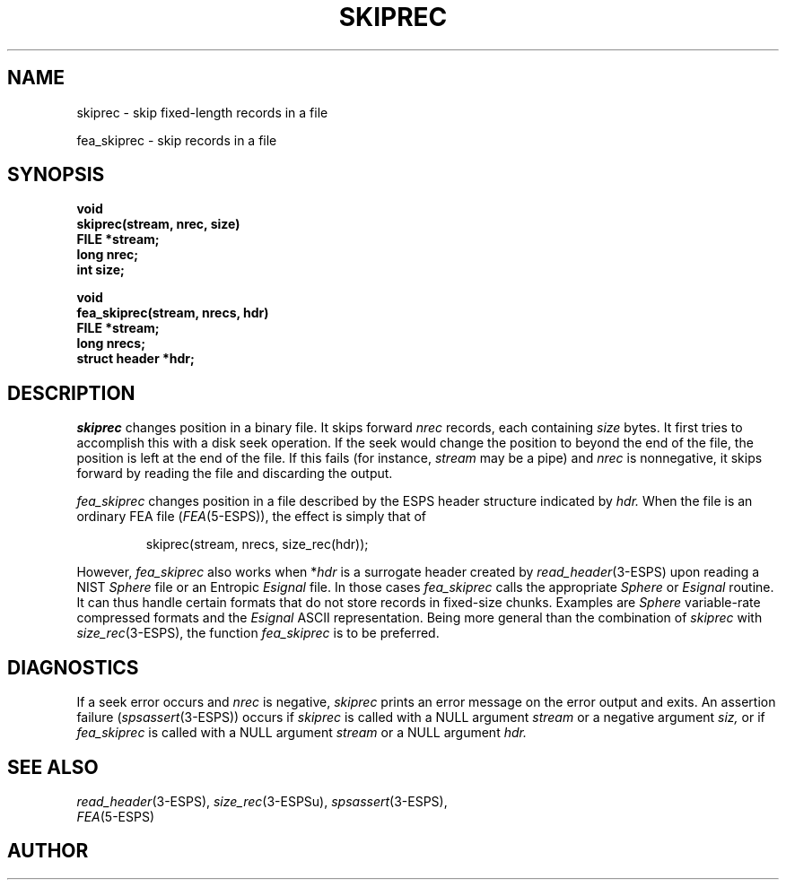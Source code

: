 .\" Copyright (c) 1987-1990 Entropic Speech, Inc.
.\" Copyright (c) 1990-1997 Entropic Research Laboratory, Inc. All rights reserved.
.\" @(#)skiprec.3	1.6 30 Sep 1997 ESI/ERL
.ds ]W (c) 1997 Entropic Research Laboratory, Inc.
.TH SKIPREC 3\-ESPSu 30 Sep 1997
.SH NAME
skiprec \- skip fixed-length records in a file

fea_skiprec \- skip records in a file
.SH SYNOPSIS
.nf
.ft B
void
skiprec(stream, nrec, size)
FILE *stream;
long nrec;
int size;

void
fea_skiprec(stream, nrecs, hdr)
FILE *stream;
long nrecs;
struct header *hdr;
.ft
.fi
.SH DESCRIPTION
.PP
.I skiprec
changes position in a binary file.
It skips forward
.I nrec
records, each containing
.I size
bytes.
It first tries to accomplish this with a disk seek operation.
If the seek would change the position to beyond the end of the file,
the position is left at the end of the file.
If this fails (for instance,
.I stream
may be a pipe) and
.I nrec
is nonnegative, it skips forward by reading the file and discarding the output.
.PP
.I fea_skiprec
changes position in a file described by the ESPS header structure
indicated by
.I hdr.
When the file is an ordinary FEA file
.RI ( FEA (5\-ESPS)),
the effect is simply that of
.LP
.RS
.nf
.if t .ft I
skiprec(stream, nrecs, size_rec(hdr));
.if t .ft P
.fi
.RE
.LP
However,
.I fea_skiprec
also works when
.RI * hdr
is a surrogate header created by
.IR read_header (3\-ESPS)
upon reading a NIST
.I Sphere
file or an Entropic
.I Esignal
file.
In those cases
.I fea_skiprec
calls the appropriate
.I Sphere
or
.I Esignal
routine.
It can thus handle certain formats
that do not store records in fixed-size chunks.
Examples are
.I Sphere
variable-rate compressed formats and the
.I Esignal
ASCII representation.
Being more general than the combination of
.I skiprec
with
.IR size_rec (3\-ESPS),
the function
.I fea_skiprec
is to be preferred.
.SH DIAGNOSTICS
If a seek error occurs and
.I nrec
is negative,
.I skiprec
prints an error message on the error output and exits.
An assertion failure
.RI ( spsassert (3\-ESPS))
occurs if
.I skiprec
is called with a NULL argument
.I stream
or a negative argument
.I siz,
or if
.I fea_skiprec
is called with a NULL argument
.I stream
or a NULL argument
.I hdr.
.SH SEE ALSO
.IR read_header (3\-ESPS),
.IR size_rec (3\-ESPSu),
.IR spsassert (3\-ESPS),
.br
.IR FEA (5\-ESPS)
.SH AUTHOR
